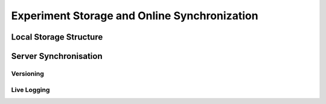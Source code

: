 Experiment Storage and Online Synchronization
=============================================


Local Storage Structure
-----------------------


Server Synchronisation
----------------------


Versioning
**********


Live Logging
************

